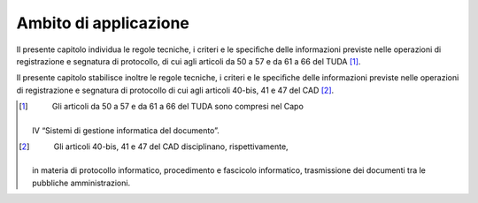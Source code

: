 Ambito di applicazione
======================

Il presente capitolo individua le regole tecniche, i criteri e le
speciﬁche delle informazioni previste nelle operazioni di registrazione
e segnatura di protocollo, di cui agli articoli da 50 a 57 e da 61 a 66
del TUDA [1]_.

Il presente capitolo stabilisce inoltre le regole tecniche, i criteri e
le speciﬁche delle informazioni previste nelle operazioni di
registrazione e segnatura di protocollo di cui agli articoli 40-bis, 41
e 47 del CAD [2]_.

.. [1]
    Gli articoli da 50 a 57 e da 61 a 66 del TUDA sono compresi nel Capo
   IV “Sistemi di gestione informatica del documento”.

.. [2]
    Gli articoli 40-bis, 41 e 47 del CAD disciplinano, rispettivamente,
   in materia di protocollo informatico, procedimento e fascicolo
   informatico, trasmissione dei documenti tra le pubbliche
   amministrazioni.
